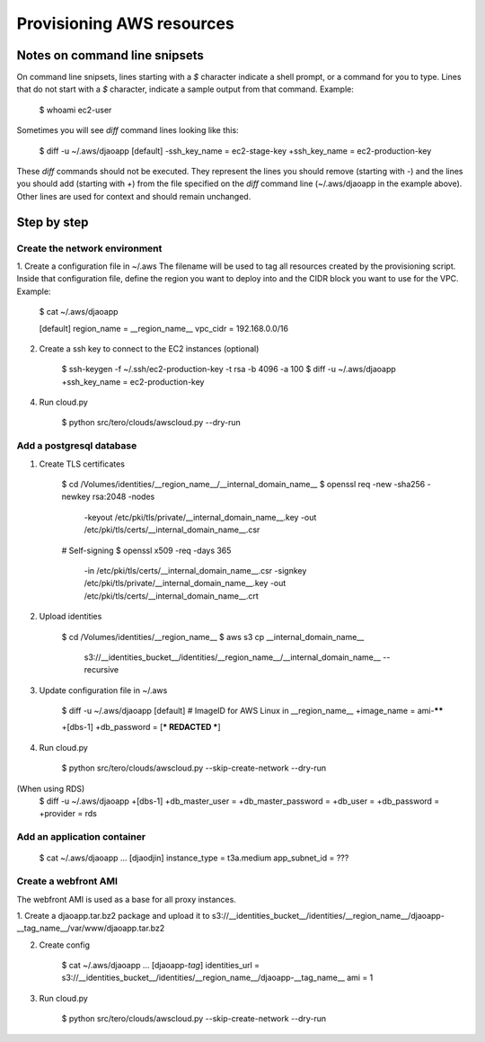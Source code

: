 Provisioning AWS resources
==========================

Notes on command line snipsets
------------------------------

On command line snipsets, lines starting with a `$` character indicate
a shell prompt, or a command for you to type. Lines that do not start
with a `$` character, indicate a sample output from that command.
Example:

    $ whoami
    ec2-user

Sometimes you will see `diff` command lines looking like this:

    $ diff -u ~/.aws/djaoapp
    [default]
    -ssh_key_name = ec2-stage-key
    +ssh_key_name = ec2-production-key

These `diff` commands should not be executed. They represent the lines
you should remove (starting with `-`) and the lines you should add (starting
with `+`) from the file specified on the `diff` command line (~/.aws/djaoapp
in the example above). Other lines are used for context and should remain
unchanged.


Step by step
-------------

Create the network environment
~~~~~~~~~~~~~~~~~~~~~~~~~~~~~~

1. Create a configuration file in ~/.aws
The filename will be used to tag all resources created by the provisioning
script. Inside that configuration file, define the region you want to deploy
into and the CIDR block you want to use for the VPC.
Example:

    $ cat ~/.aws/djaoapp

    [default]
    region_name = __region_name__
    vpc_cidr = 192.168.0.0/16

2. Create a ssh key to connect to the EC2 instances (optional)

    $ ssh-keygen -f ~/.ssh/ec2-production-key -t rsa -b 4096 -a 100
    $ diff -u ~/.aws/djaoapp
    +ssh_key_name = ec2-production-key

4. Run cloud.py

    $ python src/tero/clouds/awscloud.py --dry-run


Add a postgresql database
~~~~~~~~~~~~~~~~~~~~~~~~~

1. Create TLS certificates

    $ cd /Volumes/identities/__region_name__/__internal_domain_name__
    $ openssl req -new -sha256 -newkey rsa:2048 -nodes \
        -keyout /etc/pki/tls/private/__internal_domain_name__.key \
        -out /etc/pki/tls/certs/__internal_domain_name__.csr

    # Self-signing
    $ openssl x509 -req -days 365 \
        -in /etc/pki/tls/certs/__internal_domain_name__.csr \
        -signkey /etc/pki/tls/private/__internal_domain_name__.key \
        -out /etc/pki/tls/certs/__internal_domain_name__.crt

2. Upload identities

    $ cd /Volumes/identities/__region_name__
    $ aws s3 cp __internal_domain_name__ \
        s3://__identities_bucket__/identities/__region_name__/__internal_domain_name__ \
        --recursive

3. Update configuration file in ~/.aws

    $ diff -u ~/.aws/djaoapp
    [default]
    # ImageID for AWS Linux in __region_name__
    +image_name = ami-******

    +[dbs-1]
    +db_password = [*** REDACTED ***]

4. Run cloud.py

    $ python src/tero/clouds/awscloud.py --skip-create-network --dry-run


(When using RDS)
    $ diff -u ~/.aws/djaoapp
    +[dbs-1]
    +db_master_user =
    +db_master_password =
    +db_user =
    +db_password =
    +provider = rds


Add an application container
~~~~~~~~~~~~~~~~~~~~~~~~~~~~

    $ cat ~/.aws/djaoapp
    ...
    [djaodjin]
    instance_type = t3a.medium
    app_subnet_id = ???


Create a webfront AMI
~~~~~~~~~~~~~~~~~~~~~

The webfront AMI is used as a base for all proxy instances.

1. Create a djaoapp.tar.bz2 package and upload it to
s3://__identities_bucket__/identities/__region_name__/djaoapp-__tag_name__/var/www/djaoapp.tar.bz2

2. Create config

    $ cat ~/.aws/djaoapp
    ...
    [djaoapp-*tag*]
    identities_url = s3://__identities_bucket__/identities/__region_name__/djaoapp-__tag_name__
    ami = 1

3. Run cloud.py

    $ python src/tero/clouds/awscloud.py --skip-create-network --dry-run
